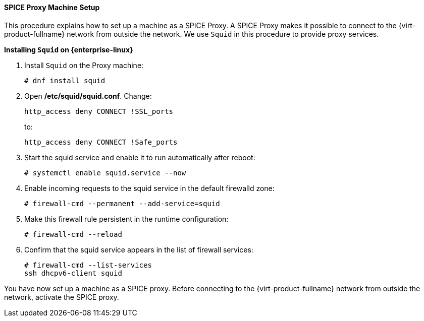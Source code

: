:_content-type: PROCEDURE
[id="SPICE_Proxy_Machine_Setup"]
==== SPICE Proxy Machine Setup

This procedure explains how to set up a machine as a SPICE Proxy. A SPICE Proxy makes it possible to connect to the {virt-product-fullname} network from outside the network. We use `Squid` in this procedure to provide proxy services.


*Installing `Squid` on {enterprise-linux}*

. Install `Squid` on the Proxy machine:
+
[source,terminal]
----
# dnf install squid
----
+
. Open */etc/squid/squid.conf*. Change:
+
[source,terminal]
----
http_access deny CONNECT !SSL_ports
----
+
to:
+
[source,terminal]
----
http_access deny CONNECT !Safe_ports
----
+
. Start the squid service and enable it to run automatically after reboot:
+
[source,terminal]
----
# systemctl enable squid.service --now
----
+
. Enable incoming requests to the squid service in the default firewalld zone:
+
[source,terminal]
----
# firewall-cmd --permanent --add-service=squid
----
+
. Make this firewall rule persistent in the runtime configuration:
+
[source,terminal]
----
# firewall-cmd --reload
----
+
. Confirm that the squid service appears in the list of firewall services:
+
[source,terminal]
----
# firewall-cmd --list-services
ssh dhcpv6-client squid
----

You have now set up a machine as a SPICE proxy. Before connecting to the {virt-product-fullname} network from outside the network, activate the SPICE proxy.
